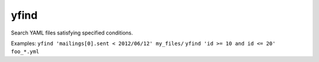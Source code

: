 =====
yfind
=====

Search YAML files satisfying specified conditions.

Examples:
``yfind 'mailings[0].sent < 2012/06/12' my_files/``
``yfind 'id >= 10 and id <= 20' foo_*.yml``
